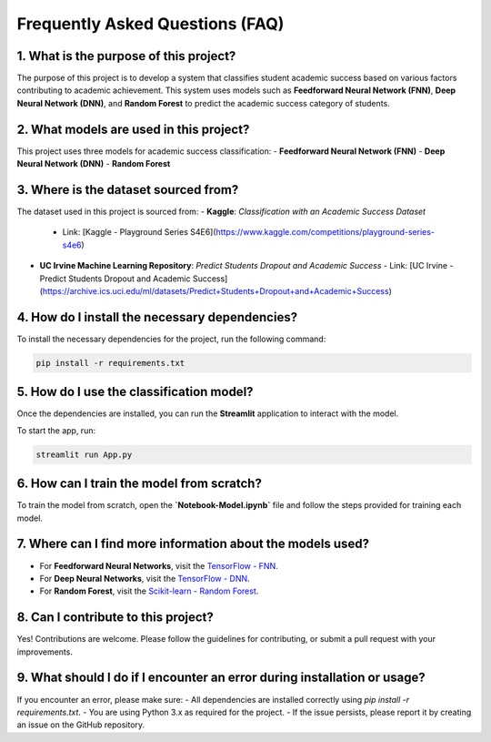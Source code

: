 Frequently Asked Questions (FAQ)
=================================

1. What is the purpose of this project?
---------------------------------------
The purpose of this project is to develop a system that classifies student academic success based on various factors contributing to academic achievement. This system uses models such as **Feedforward Neural Network (FNN)**, **Deep Neural Network (DNN)**, and **Random Forest** to predict the academic success category of students.

2. What models are used in this project?
----------------------------------------
This project uses three models for academic success classification:
- **Feedforward Neural Network (FNN)**
- **Deep Neural Network (DNN)**
- **Random Forest**

3. Where is the dataset sourced from?
-------------------------------------
The dataset used in this project is sourced from:
- **Kaggle**: *Classification with an Academic Success Dataset*
  - Link: [Kaggle - Playground Series S4E6](https://www.kaggle.com/competitions/playground-series-s4e6)
- **UC Irvine Machine Learning Repository**: *Predict Students Dropout and Academic Success*
  - Link: [UC Irvine - Predict Students Dropout and Academic Success](https://archive.ics.uci.edu/ml/datasets/Predict+Students+Dropout+and+Academic+Success)

4. How do I install the necessary dependencies?
------------------------------------------------
To install the necessary dependencies for the project, run the following command:

.. code-block:: bash

   pip install -r requirements.txt

5. How do I use the classification model?
-----------------------------------------
Once the dependencies are installed, you can run the **Streamlit** application to interact with the model.

To start the app, run:

.. code-block:: bash

   streamlit run App.py

6. How can I train the model from scratch?
-------------------------------------------
To train the model from scratch, open the **`Notebook-Model.ipynb`** file and follow the steps provided for training each model.

7. Where can I find more information about the models used?
---------------------------------------------------------
- For **Feedforward Neural Networks**, visit the `TensorFlow - FNN <https://www.tensorflow.org/tutorials/keras/classification>`_.
- For **Deep Neural Networks**, visit the `TensorFlow - DNN <https://www.tensorflow.org/tutorials/keras/classification>`_.
- For **Random Forest**, visit the `Scikit-learn - Random Forest <https://scikit-learn.org/stable/modules/generated/sklearn.ensemble.RandomForestClassifier.html>`_.

8. Can I contribute to this project?
-----------------------------------
Yes! Contributions are welcome. Please follow the guidelines for contributing, or submit a pull request with your improvements.

9. What should I do if I encounter an error during installation or usage?
-------------------------------------------------------------------------
If you encounter an error, please make sure:
- All dependencies are installed correctly using `pip install -r requirements.txt`.
- You are using Python 3.x as required for the project.
- If the issue persists, please report it by creating an issue on the GitHub repository.
